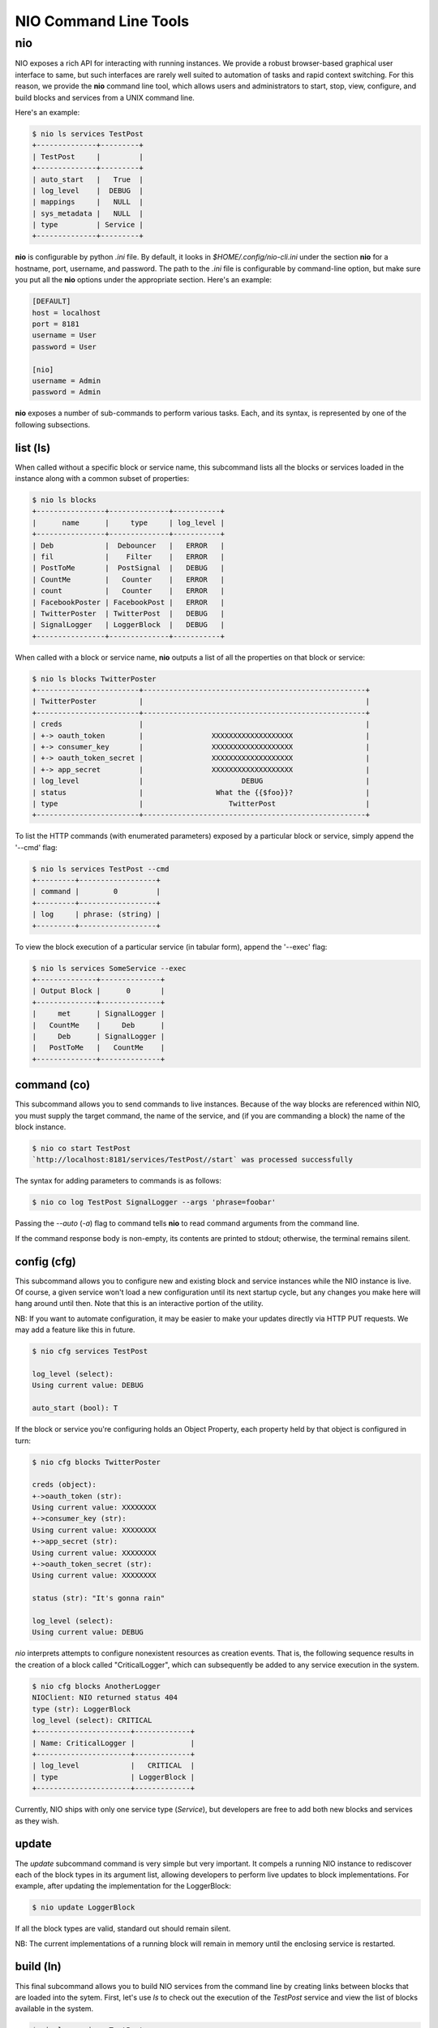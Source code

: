 NIO Command Line Tools
======================

nio
-----------

NIO exposes a rich API for interacting with running instances. We provide a robust browser-based graphical user interface to same, but such interfaces are rarely well suited to automation of tasks and rapid context switching. For this reason, we provide the **nio** command line tool, which allows users and administrators to start, stop, view, configure, and build blocks and services from a UNIX command line.

Here's an example:

.. code-block:: bash

    $ nio ls services TestPost
    +--------------+---------+
    | TestPost     |         |
    +--------------+---------+
    | auto_start   |   True  |
    | log_level    |  DEBUG  |
    | mappings     |   NULL  |
    | sys_metadata |   NULL  |
    | type         | Service |
    +--------------+---------+

**nio** is configurable by python `.ini` file. By default, it looks in `$HOME/.config/nio-cli.ini` under the section **nio** for a hostname, port, username, and password. The path to the `.ini` file is configurable by command-line option, but make sure you put all the **nio** options under the appropriate section. Here's an example:

.. code-block:: conf

    [DEFAULT]
    host = localhost
    port = 8181
    username = User
    password = User
    
    [nio]
    username = Admin
    password = Admin
    
**nio** exposes a number of sub-commands to perform various tasks. Each, and its syntax, is represented by one of the following subsections.

list (ls)
~~~~~~~~~

When called without a specific block or service name, this subcommand lists all the blocks or services loaded in the instance along with a common subset of properties:

.. code-block:: bash**

	$ nio ls blocks
	+----------------+--------------+-----------+
	|      name      |     type     | log_level |
	+----------------+--------------+-----------+
	| Deb            |  Debouncer   |   ERROR   |
	| fil            |    Filter    |   ERROR   |
	| PostToMe       |  PostSignal  |   DEBUG   |
	| CountMe        |   Counter    |   ERROR   |
	| count          |   Counter    |   ERROR   |
	| FacebookPoster | FacebookPost |   ERROR   |
	| TwitterPoster  | TwitterPost  |   DEBUG   |
	| SignalLogger   | LoggerBlock  |   DEBUG   |
	+----------------+--------------+-----------+
	
When called with a block or service name, **nio** outputs a list of all the properties on that block or service:

.. code-block:: bash

    $ nio ls blocks TwitterPoster
    +------------------------+----------------------------------------------------+
    | TwitterPoster          |                                                    |
    +------------------------+----------------------------------------------------+
    | creds                  |                                                    |
    | +-> oauth_token        |                XXXXXXXXXXXXXXXXXXX                 |
    | +-> consumer_key       |                XXXXXXXXXXXXXXXXXXX                 |
    | +-> oauth_token_secret |                XXXXXXXXXXXXXXXXXXX                 |
    | +-> app_secret         |                XXXXXXXXXXXXXXXXXXX                 |
    | log_level              |                       DEBUG                        |
    | status                 |                 What the {{$foo}}?                 |
    | type                   |                    TwitterPost                     |
    +------------------------+----------------------------------------------------+
	
To list the HTTP commands (with enumerated parameters) exposed by a particular block or service, simply append the '--cmd' flag:

.. code-block:: bash

   	$ nio ls services TestPost --cmd
   	+---------+------------------+
	| command |        0         |
	+---------+------------------+
	| log     | phrase: (string) |
	+---------+------------------+
	
To view the block execution of a particular service (in tabular form), append the '--exec' flag:

.. code-block:: bash

    $ nio ls services SomeService --exec
    +--------------+--------------+
    | Output Block |      0       |
    +--------------+--------------+
    |     met      | SignalLogger |
    |   CountMe    |     Deb      |
    |     Deb      | SignalLogger |
    |   PostToMe   |   CountMe    |
    +--------------+--------------+
   	
	
command (co)
~~~~~~~~~~~~

This subcommand allows you to send commands to live instances. Because of the way blocks are referenced within NIO, you must supply the target command, the name of the service, and (if you are commanding a block) the name of the block instance.

.. code-block:: bash

	$ nio co start TestPost
	`http://localhost:8181/services/TestPost//start` was processed successfully
	
The syntax for adding parameters to commands is as follows:

.. code-block:: bash
	
	$ nio co log TestPost SignalLogger --args 'phrase=foobar'
	
Passing the `--auto` (`-a`) flag to command tells **nio** to read command arguments from the command line.
	
If the command response body is non-empty, its contents are printed to stdout; otherwise, the terminal remains silent.

config (cfg)
~~~~~~~~~~~~

This subcommand allows you to configure new and existing block and service instances while the NIO instance is live. Of course, a given service won't load a new configuration until its next startup cycle, but any changes you make here will hang around until then. Note that this is an interactive portion of the utility.

NB: If you want to automate configuration, it may be easier to make your updates directly via HTTP PUT requests. We may add a feature like this in future.

.. code-block:: bash

    $ nio cfg services TestPost
    
    log_level (select):
    Using current value: DEBUG
    
    auto_start (bool): T
    
If the block or service you're configuring holds an Object Property, each property held by that object is configured in turn:

.. code-block:: bash

    $ nio cfg blocks TwitterPoster
    
    creds (object):
    +->oauth_token (str):
    Using current value: XXXXXXXX
    +->consumer_key (str):
    Using current value: XXXXXXXX
    +->app_secret (str):
    Using current value: XXXXXXXX
    +->oauth_token_secret (str):
    Using current value: XXXXXXXX

    status (str): "It's gonna rain"

    log_level (select):
    Using current value: DEBUG
    
`nio` interprets attempts to configure nonexistent resources as creation events. That is, the following sequence results in the creation of a block called "CriticalLogger", which can subsequently be added to any service execution in the system.

.. code-block:: bash

    $ nio cfg blocks AnotherLogger
    NIOClient: NIO returned status 404
    type (str): LoggerBlock
    log_level (select): CRITICAL
    +----------------------+-------------+
    | Name: CriticalLogger |             |
    +----------------------+-------------+
    | log_level            |   CRITICAL  |
    | type                 | LoggerBlock |
    +----------------------+-------------+
    
Currently, NIO ships with only one service type (`Service`), but developers are free to add both new blocks and services as they wish.

update
~~~~~~

The `update` subcommand command is very simple but very important. It compels a running NIO instance to rediscover each of the block types in its argument list, allowing developers to perform live updates to block implementations. For example, after updating the implementation for the LoggerBlock:

.. code-block:: bash

    $ nio update LoggerBlock
    
If all the block types are valid, standard out should remain silent. 

NB: The current implementations of a running block will remain in memory until the enclosing service is restarted.


build (ln)
~~~~~~~~~

This final subcommand allows you to build NIO services from the command line by creating links between blocks that are loaded into the sytem. First, let's use `ls` to check out the execution of the `TestPost` service and view the list of blocks available in the system.

.. code-block:: bash

    $ nio ls services TestPost --exec
    +--------------+--------------+
    | Output Block |      0       |
    +--------------+--------------+
    |     met      | SignalLogger |
    |   CountMe    |     Deb      |
    |     Deb      | SignalLogger |
    |   PostToMe   |   CountMe    |
    +--------------+--------------+
    
    $ nio ls blocks
    +----------------+--------------+-----------+
    | name           |     type     | log_level |
    +----------------+--------------+-----------+
    | count          |   Counter    |   ERROR   |
    | met            |   Metrics    |   ERROR   |
    | SignalLogger   | LoggerBlock  |   DEBUG   |
    | PostToMe       |  PostSignal  |   DEBUG   |
    | Deb            |  Debouncer   |   ERROR   |
    | FacebookPoster | FacebookPost |   ERROR   |
    | CountMe        |   Counter    |   ERROR   |
    | fil            |    Filter    |   ERROR   |
    | TwitterPoster  | TwitterPost  |   DEBUG   |
    +----------------+--------------+-----------+

    
Finally, we can use `build` to connect the outputs of `CountMe` and `PostToMe` to the input of another block!

.. code-block:: bash

     
    $ nio build TestPost CountMe TwitterPoster
    +--------------+--------------+---------------+
    | Output Block |      0       |       1       |
    +--------------+--------------+---------------+
    |   CountMe    |     Deb      | TwitterPoster |
    |     met      | SignalLogger |               |
    |   PostToMe   |   CountMe    | TwitterPoster |
    |     Deb      | SignalLogger |               |
    +--------------+--------------+---------------+
    
The build subcommand behaves somewhat similarly to the UNIX `cp` command in that it takes a series of *n* block instances of which the firs *n-1* represent "source" blocks, while the *n*th block is the single sink.

Additionally, if you need to add a block `fil` to a service without connecting it to any other blocks (e.g. a block which simply serves an HTTP endpoint):

.. code-block:: bash

    $ nio build TestPost fil
    +--------------+--------------+---------------+
    | Output Block |      0       |       1       |
    +--------------+--------------+---------------+
    |   CountMe    |     Deb      | TwitterPoster |
    |     met      | SignalLogger |               |
    |   PostToMe   |   CountMe    |               |
    |     Deb      | SignalLogger | TwitterPoster |
    |     fil      |              |               |
    +--------------+--------------+---------------+
    
In this case, `fil` has no receivers, and any that you add will appear starting from column 0 of the execution table.

Finally, if you'd like to remove blocks/block connections instead of create them, just append the `-rm` option to any of the above `build` invocations.

Voila! You're now up and running with the NIO command line interface. Happy hacking!
